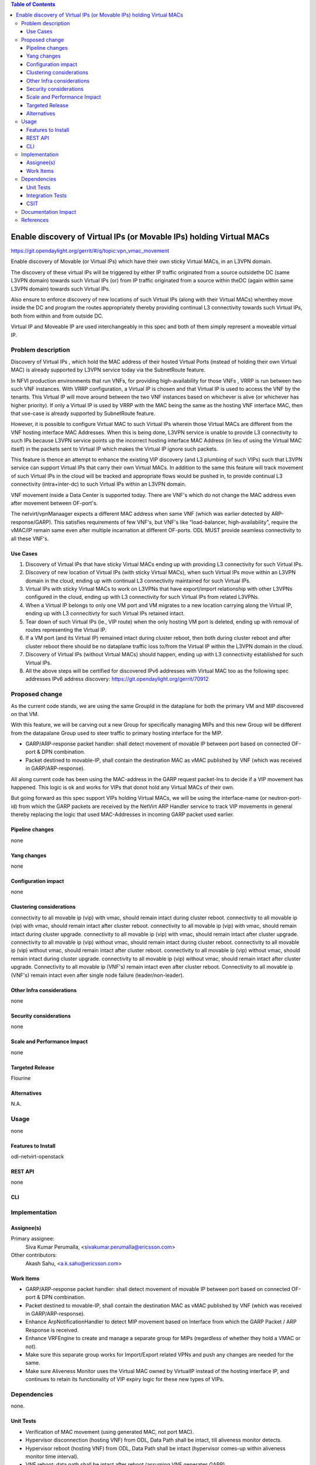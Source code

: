 .. contents:: Table of Contents
   :depth: 3

=====================================================================
Enable discovery of Virtual IPs (or Movable IPs) holding Virtual MACs
=====================================================================

https://git.opendaylight.org/gerrit/#/q/topic:vpn_vmac_movement

Enable discovery of Movable (or Virtual IPs) which have their own sticky
Virtual MACs, in an L3VPN domain.

The discovery of these virtual IPs will be triggered by either IP traffic
originated from a source outsidethe DC (same L3VPN domain) towards such Virtual
IPs (or) from IP traffic originated from a source within theDC
(again within same L3VPN domain) towards such Virtual IPs.

Also ensure to enforce discovery of new locations of such Virtual IPs
(along with their Virtual MACs) whenthey move inside the DC and program
the routes appropriately thereby providing continual L3 connectivity
towards such Virtual IPs, both from within and from outside DC.

Virtual IP and Moveable IP are used interchangeably in this spec and both \
of them simply represent a moveable virtual IP.

Problem description
===================

Discovery of Virtual IPs , which hold the MAC address of their hosted Virtual Ports
(instead of holding their own Virtual MAC) is already supported by L3VPN service today
via the SubnetRoute feature.

In NFVI production environments that run VNFs, for providing high-availability for those
VNFs , VRRP is run between two such VNF instances.  With VRRP configuration, a Virtual IP
is chosen and that Virtual IP is used to access the VNF by the tenants.   This Virtual IP
will move around between the two VNF instances based on whichever is alive (or whichever has higher priority).
If only a Virtual IP is used by VRRP with the MAC being the same as the hosting VNF interface MAC,
then that use-case is already supported by SubnetRoute feature.

However, it is possible to configure Virtual MAC to such Virtual IPs wherein those Virtual
MACs are different from the VNF hosting interface MAC Addresses.
When this is being done, L3VPN service is unable to provide L3 connectivity to such IPs because
L3VPN service points up the incorrect hosting interface MAC Address (in lieu of using the Virtual MAC itself)
in the packets sent to Virtual IP which makes the Virtual IP ignore such packets.

This feature is thence an attempt to enhance the existing VIP discovery (and L3 plumbing of such VIPs)
such that L3VPN service can support Virtual IPs that carry their own Virtual MACs.  In addition to the
same this feature will track  movement of such Virtual IPs in the cloud will be tracked and appropriate
flows would be pushed in, to provide continual L3 connectivity (intra+inter-dc) to such Virtual IPs within
an L3VPN domain.

VNF movement inside a Data Center is supported today. There are VNF's which do
not change the MAC address even after movement between OF-port's.

The netvirt/vpnManaager expects a different MAC address when same VNF
(which was earlier detected by ARP-response/GARP). This satisfies requirements of
few VNF's, but VNF's like "load-balancer, high-availability", require the vMAC/IP
remain same even after multiple incarnation at different OF-ports.
ODL MUST provide seamless connectivity to all these VNF's.

Use Cases
---------
1. Discovery of Virtual IPs that have sticky Virtual MACs ending up with providing
   L3 connectivity for such Virtual IPs.

2. Discovery of new location of Virtual IPs (with sticky Virtual MACs),
   when such Virtual IPs move within an L3VPN domain in the cloud,
   ending up with continual L3 connectivity maintained for such Virtual IPs.

3. Virtual IPs with sticky Virtual MACs to work on L3VPNs that have export/import
   relationship with other L3VPNs configured in the cloud, ending up with L3 connectivity
   for such Virtual IPs from related L3VPNs.

4. When a Virtual IP belongs to only one VM port and VM migrates to a new location
   carrying along the Virtual IP, ending up with L3 connecitivty for such Virtual
   IPs retained intact.

5. Tear down of such Virtual IPs (ie., VIP route) when the only hosting VM port is
   deleted, ending up with removal of routes representing the Virtual IP.

6. If a VM port (and its Virtual IP) remained intact during cluster reboot, then both
   during cluster reboot and after cluster reboot there should be no dataplane traffic
   loss to/from the Virtual IP within the L3VPN domain in the cloud.

7. Discovery of Virtual IPs (without Virtual MACs) should happen, ending up with L3
   connectivity established for such Virtual IPs.

8. All the above steps will be certified for discovered IPv6 addresses with Virtual
   MAC too as the following spec addresses IPv6 address discovery:
   https://git.opendaylight.org/gerrit/70912

Proposed change
===============
As the current code stands, we are using the same GroupId in the dataplane for both the primary
VM and MIP discovered on that VM.

With this feature, we will be carving out a new Group for specifically managing MIPs and this new
Group will be different from the datapalane Group used to steer traffic to primary hosting interface
for the MIP.

- GARP/ARP-response packet handler: shall detect movement of movable IP between port based on connected
  OF-port & DPN combination.
- Packet destined to movable-IP, shall contain the destination MAC as vMAC published by VNF
  (which was received in GARP/ARP-response).

All along current code has been using the MAC-address in the GARP request packet-Ins to decide if a
VIP movement has happened.   This logic is ok and works for VIPs that donot hold any Virtual MACs of their own.

But going forward as this spec support VIPs holding Virtual MACs,  we will be using the interface-name
(or neutron-port-id) from which the GARP packets are received by the NetVirt ARP Handler service to track
VIP movements in general thereby replacing the logic that used MAC-Addresses in incoming GARP packet used earlier.

Pipeline changes
----------------
none

Yang changes
------------
none


Configuration impact
--------------------
none

Clustering considerations
-------------------------
connectivity to all movable ip (vip) with vmac, should remain intact during cluster reboot.
connectivity to all movable ip (vip) with vmac, should remain intact after cluster reboot.
connectivity to all movable ip (vip) with vmac, should remain intact during cluster upgrade.
connectivity to all movable ip (vip) with vmac, should remain intact after cluster upgrade.
connectivity to all movable ip (vip) without vmac, should remain intact during cluster reboot.
connectivity to all movable ip (vip) without vmac, should remain intact after cluster reboot.
connectivity to all movable ip (vip) without vmac, should remain intact during cluster upgrade.
connectivity to all movable ip (vip) without vmac, should remain intact after cluster upgrade.
Connectivity to all movable ip (VNF's) remain intact even after cluster reboot.
Connectivity to all movable ip (VNF's) remain intact even after single node failure (leader/non-leader).

Other Infra considerations
--------------------------
none

Security considerations
-----------------------
none

Scale and Performance Impact
----------------------------
none

Targeted Release
----------------
Flourine

Alternatives
------------
N.A.

Usage
=====
none

Features to Install
-------------------
odl-netvirt-openstack

REST API
--------
none

CLI
---


Implementation
==============


Assignee(s)
-----------
Primary assignee:
  Siva Kumar Perumalla, <sivakumar.perumalla@ericsson.com>

Other contributors:
  Akash Sahu, <a.k.sahu@ericsson.com>

Work Items
----------
- GARP/ARP-response packet handler: shall detect movement of movable IP between port based on connected OF-port & DPN combination.
- Packet destined to movable-IP, shall contain the destination MAC as vMAC published by VNF (which was received in GARP/ARP-response).
- Enhance ArpNotificationHandler to detect MIP movement based on Interface from which the GARP Packet / ARP Response is received.
- Enhance VRFEngine to create and manage a separate group for MIPs (regardless of whether they hold a VMAC or not).
- Make sure this separate group works for Import/Export related VPNs and push any changes are needed for the same.
- Make sure Aliveness Monitor uses the Virtual MAC owned by VirtualIP instead of the hosting interface IP,
  and continues to retain its functionality of VIP expiry logic for these new types of VIPs.


Dependencies
============
none.

Unit Tests
----------
- Verification of MAC movement (using generated MAC, not port MAC).
- Hypervisor disconnection (hosting VNF) from ODL, Data Path shall be intact, till aliveness monitor detects.
- Hypervisor reboot (hosting VNF) from ODL, Data Path shall be intact (hypervisor comes-up within aliveness monitor time interval).
- VNF reboot: data path shall be intact after reboot (assuming VNF generates GARP).



Integration Tests
-----------------
none

CSIT
----
- enhance the current ARP learning suite with the new use-cases quooted in
  the use-case section above thereby providing CSIT coverage for this feature.

Documentation Impact
====================
none

References
==========
